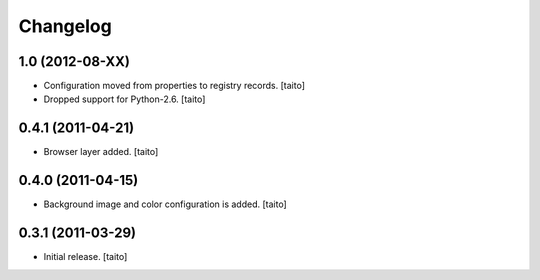 Changelog
---------

1.0 (2012-08-XX)
================

- Configuration moved from properties to registry records. [taito]
- Dropped support for Python-2.6. [taito]


0.4.1 (2011-04-21)
==================

- Browser layer added. [taito]


0.4.0 (2011-04-15)
==================

- Background image and color configuration is added. [taito]

0.3.1 (2011-03-29)
==================

- Initial release. [taito]